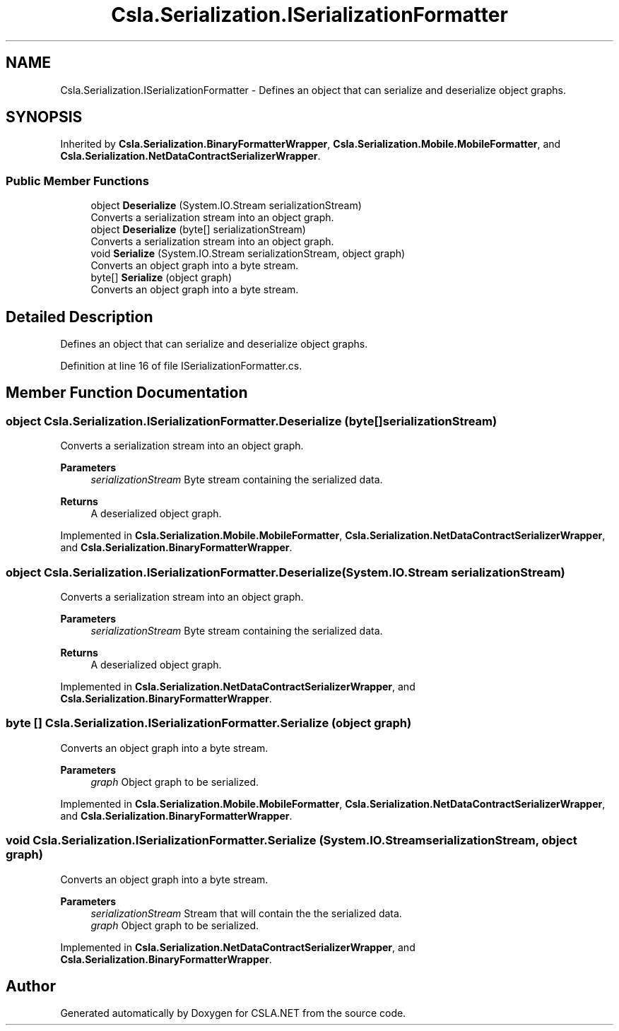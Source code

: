 .TH "Csla.Serialization.ISerializationFormatter" 3 "Thu Jul 22 2021" "Version 5.4.2" "CSLA.NET" \" -*- nroff -*-
.ad l
.nh
.SH NAME
Csla.Serialization.ISerializationFormatter \- Defines an object that can serialize and deserialize object graphs\&.  

.SH SYNOPSIS
.br
.PP
.PP
Inherited by \fBCsla\&.Serialization\&.BinaryFormatterWrapper\fP, \fBCsla\&.Serialization\&.Mobile\&.MobileFormatter\fP, and \fBCsla\&.Serialization\&.NetDataContractSerializerWrapper\fP\&.
.SS "Public Member Functions"

.in +1c
.ti -1c
.RI "object \fBDeserialize\fP (System\&.IO\&.Stream serializationStream)"
.br
.RI "Converts a serialization stream into an object graph\&. "
.ti -1c
.RI "object \fBDeserialize\fP (byte[] serializationStream)"
.br
.RI "Converts a serialization stream into an object graph\&. "
.ti -1c
.RI "void \fBSerialize\fP (System\&.IO\&.Stream serializationStream, object graph)"
.br
.RI "Converts an object graph into a byte stream\&. "
.ti -1c
.RI "byte[] \fBSerialize\fP (object graph)"
.br
.RI "Converts an object graph into a byte stream\&. "
.in -1c
.SH "Detailed Description"
.PP 
Defines an object that can serialize and deserialize object graphs\&. 


.PP
Definition at line 16 of file ISerializationFormatter\&.cs\&.
.SH "Member Function Documentation"
.PP 
.SS "object Csla\&.Serialization\&.ISerializationFormatter\&.Deserialize (byte[] serializationStream)"

.PP
Converts a serialization stream into an object graph\&. 
.PP
\fBParameters\fP
.RS 4
\fIserializationStream\fP Byte stream containing the serialized data\&.
.RE
.PP
\fBReturns\fP
.RS 4
A deserialized object graph\&.
.RE
.PP

.PP
Implemented in \fBCsla\&.Serialization\&.Mobile\&.MobileFormatter\fP, \fBCsla\&.Serialization\&.NetDataContractSerializerWrapper\fP, and \fBCsla\&.Serialization\&.BinaryFormatterWrapper\fP\&.
.SS "object Csla\&.Serialization\&.ISerializationFormatter\&.Deserialize (System\&.IO\&.Stream serializationStream)"

.PP
Converts a serialization stream into an object graph\&. 
.PP
\fBParameters\fP
.RS 4
\fIserializationStream\fP Byte stream containing the serialized data\&.
.RE
.PP
\fBReturns\fP
.RS 4
A deserialized object graph\&.
.RE
.PP

.PP
Implemented in \fBCsla\&.Serialization\&.NetDataContractSerializerWrapper\fP, and \fBCsla\&.Serialization\&.BinaryFormatterWrapper\fP\&.
.SS "byte [] Csla\&.Serialization\&.ISerializationFormatter\&.Serialize (object graph)"

.PP
Converts an object graph into a byte stream\&. 
.PP
\fBParameters\fP
.RS 4
\fIgraph\fP Object graph to be serialized\&.
.RE
.PP

.PP
Implemented in \fBCsla\&.Serialization\&.Mobile\&.MobileFormatter\fP, \fBCsla\&.Serialization\&.NetDataContractSerializerWrapper\fP, and \fBCsla\&.Serialization\&.BinaryFormatterWrapper\fP\&.
.SS "void Csla\&.Serialization\&.ISerializationFormatter\&.Serialize (System\&.IO\&.Stream serializationStream, object graph)"

.PP
Converts an object graph into a byte stream\&. 
.PP
\fBParameters\fP
.RS 4
\fIserializationStream\fP Stream that will contain the the serialized data\&.
.br
\fIgraph\fP Object graph to be serialized\&.
.RE
.PP

.PP
Implemented in \fBCsla\&.Serialization\&.NetDataContractSerializerWrapper\fP, and \fBCsla\&.Serialization\&.BinaryFormatterWrapper\fP\&.

.SH "Author"
.PP 
Generated automatically by Doxygen for CSLA\&.NET from the source code\&.
